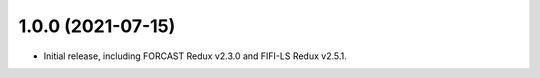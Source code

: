 1.0.0 (2021-07-15)
==================

- Initial release, including FORCAST Redux v2.3.0 and FIFI-LS Redux v2.5.1.

